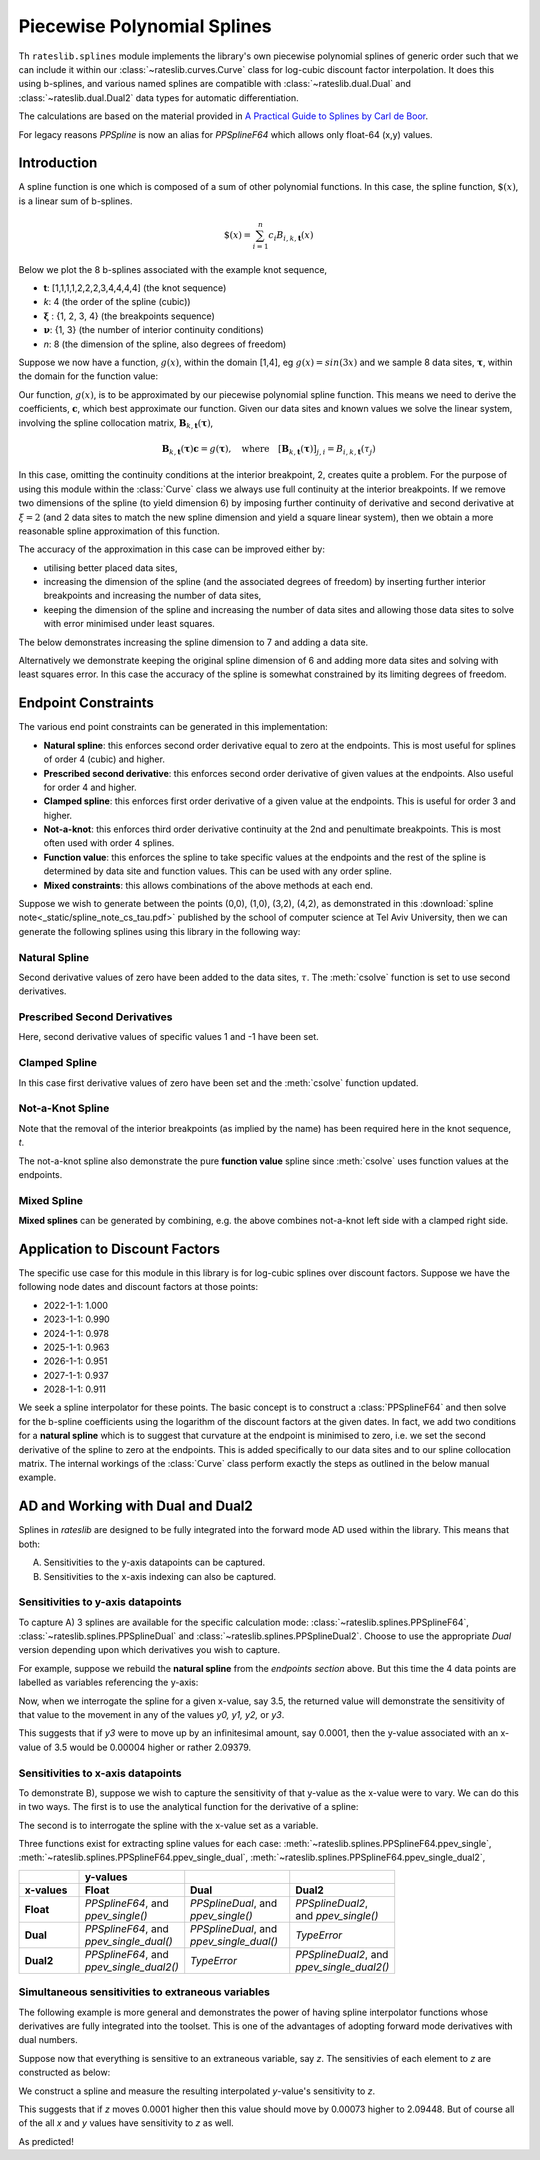 .. _splines-doc:

.. ipython:: python
   :suppress:

   from rateslib.splines import *
   import matplotlib.pyplot as plt
   from datetime import datetime as dt
   import numpy as np

****************************
Piecewise Polynomial Splines
****************************

Th ``rateslib.splines`` module implements the library's own piecewise polynomial
splines of generic order
such that we can include it within our :class:`~rateslib.curves.Curve` class
for log-cubic discount
factor interpolation. It does this using b-splines, and various named splines are compatible
with :class:`~rateslib.dual.Dual`
and :class:`~rateslib.dual.Dual2` data types for automatic differentiation.

The calculations are based on the material provided in
`A Practical Guide to Splines  by Carl de Boor
<https://www.amazon.com/Practical-Splines-Applied-Mathematical-Sciences/dp/0387953663>`_.

.. autosummary::
   rateslib.splines.PPSplineF64
   rateslib.splines.PPSplineDual
   rateslib.splines.PPSplineDual2

For legacy reasons `PPSpline` is now an alias for `PPSplineF64` which allows only float-64 (x,y) values.

Introduction
************

A spline function is one which is composed of a sum of other polynomial functions.
In this case, the spline function, :math:`\$(x)`, is a linear sum of b-splines.

.. math::

   \$(x) = \sum_{i=1}^n c_i B_{i, k, \mathbf{t}}(x)

Below we plot the 8 b-splines associated with the example knot sequence,

- **t**: [1,1,1,1,2,2,2,3,4,4,4,4]  (the knot sequence)
- *k*: 4  (the order of the spline (cubic))
- :math:`\mathbf{\xi}` : {1, 2, 3, 4} (the breakpoints sequence)
- :math:`\mathbf{\nu}`: {1, 3}  (the number of interior continuity conditions)
- *n*: 8 (the dimension of the spline, also degrees of freedom)

.. ipython:: python

   t = [1,1,1,1,2,2,2,3,4,4,4,4]
   spline = PPSplineF64(k=4, t=t)
   x = np.linspace(1, 4, 76)
   fig, ax = plt.subplots(1,1)
   for i in range(spline.n):
       ax.plot(x, spline.bsplev(x, i))

.. plot::

   from rateslib.splines import *
   import matplotlib.pyplot as plt
   from datetime import datetime as dt
   import numpy as np
   t = [1,1,1,1,2,2,2,3,4,4,4,4]
   spline = PPSplineF64(k=4, t=t)
   x = np.linspace(1, 4, 76)
   fig, ax = plt.subplots(1,1)
   for i in range(spline.n):
       ax.plot(x, spline.bsplev(x, i))
   plt.title("8 B-Splines corresponding to the given knot sequence")
   plt.show()

Suppose we now have a function, :math:`g(x)`, within the domain [1,4],
eg :math:`g(x)=sin(3x)` and we
sample 8 data sites, :math:`\mathbf{\tau}`, within the domain for the function value:

.. ipython:: python

   tau = np.array([1.1, 1.3, 1.9, 2.2, 2.5, 3.1, 3.5, 3.9])
   fig, ax = plt.subplots(1,1)
   ax.plot(x, np.sin(3*x))
   ax.scatter(tau, np.sin(3*tau))

.. plot::

   from rateslib.splines import *
   import matplotlib.pyplot as plt
   from datetime import datetime as dt
   import numpy as np
   t = [1,1,1,1,2,2,2,3,4,4,4,4]
   spline = PPSplineF64(k=4, t=t)
   x = np.linspace(1, 4, 76)
   tau = np.array([1.1, 1.3, 1.9, 2.2, 2.5, 3.1, 3.5, 3.9])
   fig, ax = plt.subplots(1,1)
   ax.plot(x, np.sin(3*x))
   ax.scatter(tau, np.sin(3*tau))
   plt.title("Function to approximate and some specific data sites")
   plt.show()

Our function, :math:`g(x)`, is to be approximated by our piecewise
polynomial spline function. This means
we need to derive the coefficients, :math:`\mathbf{c}`, which best approximate our
function. Given our data sites and known values we
solve the linear system, involving the spline collocation matrix,
:math:`\mathbf{B}_{k, \mathbf{t}}(\mathbf{\tau})`,

.. math::

   \mathbf{B}_{k, \mathbf{t}}(\mathbf{\tau}) \mathbf{c} = g(\mathbf{\tau}), \quad \text{where} \quad [\mathbf{B}_{k, \mathbf{t}}(\mathbf{\tau})]_{j,i} = B_{i,k,\mathbf{t}}(\tau_j)

.. ipython:: python

   spline.csolve(tau, np.sin(3*tau), 0, 0, False)
   fig, ax = plt.subplots(1,1)
   ax.plot(x, np.sin(3*x))
   ax.scatter(tau, np.sin(3*tau))
   ax.plot(x, spline.ppev(x))

.. plot::

   from rateslib.splines import *
   import matplotlib.pyplot as plt
   from datetime import datetime as dt
   import numpy as np
   t = [1,1,1,1,2,2,2,3,4,4,4,4]
   spline = PPSplineF64(k=4, t=t)
   x = np.linspace(1, 4, 76)
   tau = np.array([1.1, 1.3, 1.9, 2.2, 2.5, 3.1, 3.5, 3.9])
   spline.csolve(tau, np.sin(3*tau), 0, 0, False)
   fig, ax = plt.subplots(1,1)
   ax.plot(x, np.sin(3*x))
   ax.scatter(tau, np.sin(3*tau))
   ax.plot(x, spline.ppev(x))
   plt.title("Piecewise polynomial spline approximation of function through data sites")
   plt.show()

In this case, omitting the continuity conditions at the interior breakpoint, 2, creates
quite a problem. For the purpose of using this module within the :class:`Curve` class
we always use full continuity at the interior breakpoints. If we remove two dimensions
of the spline (to yield dimension 6) by imposing further continuity of derivative
and second derivative at :math:`\xi=2` (and 2 data sites to match the new spline
dimension and yield a square linear system),
then we obtain a more reasonable spline approximation of
this function.

.. ipython:: python

   spline = PPSplineF64(k=4, t=[1,1,1,1,2,3,4,4,4,4])
   tau = np.array([1.0, 1.7, 2.3, 2.9, 3.5, 4.0])
   spline.csolve(tau, np.sin(3*tau), 0, 0, False)
   fig, ax = plt.subplots(1,1)
   ax.plot(x, np.sin(3*x))
   ax.scatter(tau, np.sin(3*tau))
   ax.plot(x, spline.ppev(x))

.. plot::

   from rateslib.splines import *
   import matplotlib.pyplot as plt
   from datetime import datetime as dt
   import numpy as np
   t = [1,1,1,1,2,3,4,4,4,4]
   spline = PPSplineF64(k=4, t=t)
   x = np.linspace(1, 4, 76)
   tau = np.array([1.0, 1.7, 2.3, 2.9, 3.5, 4.0])
   spline.csolve(tau, np.sin(3*tau), 0, 0, False)
   fig, ax = plt.subplots(1,1)
   ax.plot(x, np.sin(3*x))
   ax.scatter(tau, np.sin(3*tau))
   ax.plot(x, spline.ppev(x))
   plt.show()

The accuracy of the approximation in this case can be improved either by:

- utilising better placed data sites,
- increasing the dimension of the spline (and the associated
  degrees of freedom) by inserting further interior breakpoints and increasing
  the number of data sites,
- keeping the dimension of the spline and increasing the number of data sites and
  allowing those data sites to solve with error minimised under least squares.

The below demonstrates increasing the spline dimension to 7 and adding a data site.

.. ipython:: python

   spline = PPSplineF64(k=4, t=[1,1,1,1,1.75,2.5,3.25,4,4,4,4])
   tau = np.array([1.0, 1.5, 2.0, 2.5, 3, 3.5, 4.0])
   spline.csolve(tau, np.sin(3*tau), 0, 0, False)
   fig, ax = plt.subplots(1,1)
   ax.plot(x, np.sin(3*x))
   ax.scatter(tau, np.sin(3*tau))
   ax.plot(x, spline.ppev(x))

.. plot::

   from rateslib.splines import *
   import matplotlib.pyplot as plt
   from datetime import datetime as dt
   import numpy as np
   t=[1,1,1,1,1.75,2.5,3.25,4,4,4,4]
   spline = PPSplineF64(k=4, t=t)
   x = np.linspace(1, 4, 76)
   tau = np.array([1.0, 1.5, 2.0, 2.5, 3, 3.5, 4.0])
   spline.csolve(tau, np.sin(3*tau), 0, 0, False)
   fig, ax = plt.subplots(1,1)
   ax.plot(x, np.sin(3*x))
   ax.scatter(tau, np.sin(3*tau))
   ax.plot(x, spline.ppev(x))
   plt.show()

Alternatively we demonstrate keeping the original spline dimension of 6 and adding more
data sites and solving with least squares error. In this case the accuracy of the
spline is somewhat constrained by its limiting degrees of freedom.

.. ipython:: python

   spline = PPSplineF64(k=4, t=[1,1,1,1,2,3,4,4,4,4])
   tau = np.array([1.0, 1.25, 1.5, 1.75, 2.0, 2.25, 2.5, 2.75, 3, 3.25, 3.5, 3.75, 4.0])
   spline.csolve(tau, np.sin(3*tau), 0, 0, allow_lsq=True)
   fig, ax = plt.subplots(1,1)
   ax.plot(x, np.sin(3*x))
   ax.scatter(tau, np.sin(3*tau))
   ax.plot(x, spline.ppev(x))

.. plot::

   from rateslib.splines import *
   import matplotlib.pyplot as plt
   from datetime import datetime as dt
   import numpy as np
   t=[1,1,1,1,2,3,4,4,4,4]
   spline = PPSplineF64(k=4, t=t)
   x = np.linspace(1, 4, 76)
   tau = np.array([1.0, 1.25, 1.5, 1.75, 2.0, 2.25, 2.5, 2.75, 3, 3.25, 3.5, 3.75, 4.0])
   spline.csolve(tau, np.sin(3*tau), 0, 0, allow_lsq=True)
   fig, ax = plt.subplots(1,1)
   ax.plot(x, np.sin(3*x))
   ax.scatter(tau, np.sin(3*tau))
   ax.plot(x, spline.ppev(x))
   plt.show()

Endpoint Constraints
**********************
The various end point constraints can be generated in this implementation:

- **Natural spline**: this enforces second order derivative equal to zero at the
  endpoints. This is most useful for splines of order 4 (cubic) and higher.
- **Prescribed second derivative**: this enforces second order derivative of given
  values at the endpoints. Also useful for order 4 and higher.
- **Clamped spline**: this enforces first order derivative of a given value at the
  endpoints. This is useful for order 3 and higher.
- **Not-a-knot**: this enforces third order derivative continuity at the 2nd and
  penultimate breakpoints. This is most often used with order 4 splines.
- **Function value**: this enforces the spline to take specific values at the
  endpoints and the rest of the spline is determined by data site and function values.
  This can be used with any order spline.
- **Mixed constraints**: this allows combinations of the above methods at each end.

Suppose we wish to generate between the points (0,0), (1,0), (3,2), (4,2), as
demonstrated in this :download:`spline note<_static/spline_note_cs_tau.pdf>` published
by the school of computer science at Tel Aviv University, then  we can generate the
following splines using this library in the following way:

Natural Spline
--------------
.. ipython:: python

   t = [0, 0, 0, 0, 1, 3, 4, 4, 4, 4]
   spline = PPSplineF64(k=4, t=t)
   tau = np.array([0, 0, 1, 3, 4, 4])
   val = np.array([0, 0, 0, 2, 2, 0])
   spline.csolve(tau, val, 2, 2, False)

Second derivative values of zero have been added to the data sites, :math:`\tau`.
The :meth:`csolve` function is set to use second derivatives.

Prescribed Second Derivatives
-----------------------------
.. ipython:: python

   t = [0, 0, 0, 0, 1, 3, 4, 4, 4, 4]
   spline = PPSplineF64(k=4, t=t)
   tau = np.array([0, 0, 1, 3, 4, 4])
   val = np.array([1, 0, 0, 2, 2, -1])
   spline.csolve(tau, val, 2, 2, False)

Here, second derivative values of specific values 1 and -1 have been set.

Clamped Spline
-----------------------------
.. ipython:: python

   t = [0, 0, 0, 0, 1, 3, 4, 4, 4, 4]
   spline = PPSplineF64(k=4, t=t)
   tau = np.array([0, 0, 1, 3, 4, 4])
   val = np.array([0, 0, 0, 2, 2, 0])
   spline.csolve(tau, val, 1, 1, False)

In this case first derivative values of zero have been set and the :meth:`csolve`
function updated.

Not-a-Knot Spline
-----------------------------
.. ipython:: python

   t = [0, 0, 0, 0, 4, 4, 4, 4]
   spline = PPSplineF64(k=4, t=t)
   tau = np.array([0, 1, 3, 4])
   val = np.array([0, 0, 2, 2])
   spline.csolve(tau, val, 0, 0, False)

Note that the removal of the interior breakpoints (as implied by the name) has
been required here in the knot sequence, *t*.

The not-a-knot spline also demonstrate the pure **function value** spline since
:meth:`csolve` uses function values at the endpoints.

Mixed Spline
--------------
.. ipython:: python

   t = [0, 0, 0, 0, 3, 4, 4, 4, 4]
   spline = PPSplineF64(k=4, t=t)
   tau = np.array([0, 1, 3, 4, 4])
   val = np.array([0, 0, 2, 2, 0])
   spline.csolve(tau, val, 0, 1, False)

**Mixed splines** can be generated by combining, e.g. the above combines not-a-knot left
side with a clamped right side.

.. plot::

   from rateslib.splines import *
   import matplotlib.pyplot as plt
   from datetime import datetime as dt
   import numpy as np
   x = np.linspace(0, 4, 76)
   t = [0, 0, 0, 0, 3, 4, 4, 4, 4]
   spline = PPSplineF64(k=4, t=t)
   tau = np.array([0, 1, 3, 4, 4])
   val = np.array([0, 0, 2, 2, 0])
   spline.csolve(tau, val, 0, 1, False)
   t = [0, 0, 0, 0, 1, 3, 4, 4, 4, 4]
   nspline = PPSplineF64(k=4, t=t)
   tau = np.array([0, 0, 1, 3, 4, 4])
   val = np.array([0, 0, 0, 2, 2, 0])
   nspline.csolve(tau, val, 2, 2, False)
   t = [0, 0, 0, 0, 4, 4, 4, 4]
   nkspline = PPSplineF64(k=4, t=t)
   tau = np.array([0, 1, 3, 4])
   val = np.array([0, 0, 2, 2])
   nkspline.csolve(tau, val, 0, 0, False)
   t = [0, 0, 0, 0, 1, 3, 4, 4, 4, 4]
   cspline = PPSplineF64(k=4, t=t)
   tau = np.array([0, 0, 1, 3, 4, 4])
   val = np.array([0, 0, 0, 2, 2, 0])
   cspline.csolve(tau, val, 1, 1, False)
   t = [0, 0, 0, 0, 1, 3, 4, 4, 4, 4]
   pspline = PPSplineF64(k=4, t=t)
   tau = np.array([0, 0, 1, 3, 4, 4])
   val = np.array([1.0, 0, 0, 2, 2, -1.0])
   pspline.csolve(tau, val, 2, 2, False)
   fig, ax = plt.subplots(1,1)
   ax.scatter([0,1,3,4], [0,0,2,2], label="Values")
   ax.plot(x, spline.ppev(x), label="Mixed")
   ax.plot(x, nspline.ppev(x), label="Natural")
   ax.plot(x, nkspline.ppev(x), label="Not-a-Knot")
   ax.plot(x, cspline.ppev(x), label="Clamped")
   ax.plot(x, pspline.ppev(x), label="Prescribed 2nd")
   ax.legend()
   plt.show()

Application to Discount Factors
*******************************

The specific use case for this module in this library is for log-cubic splines over
discount factors. Suppose we have the following node dates and discount factors
at those points:

- 2022-1-1: 1.000
- 2023-1-1: 0.990
- 2024-1-1: 0.978
- 2025-1-1: 0.963
- 2026-1-1: 0.951
- 2027-1-1: 0.937
- 2028-1-1: 0.911

We seek a spline interpolator for these points. The basic concept is to construct
a :class:`PPSplineF64` and then solve for the b-spline coefficients using the logarithm
of the discount factors at the given dates. In fact, we add two conditions for a
**natural spline** which is to suggest that curvature at the endpoint is minimised to
zero, i.e. we set the second derivative of the spline to zero at the endpoints. This
is added specifically to our data sites and to our spline collocation matrix. The
internal workings of the :class:`Curve` class perform exactly the steps as outlined
in the below manual example.


.. ipython:: python

   from pytz import UTC
   tau = [dt(2022,1,1), dt(2023,1,1), dt(2024,1,1), dt(2025,1,1), dt(2026,1,1), dt(2027,1,1), dt(2028,1,1)]
   tau_posix = [_.replace(tzinfo=UTC).timestamp() for _ in tau]
   df = np.array([1.0, 0.99, 0.978, 0.963, 0.951, 0.937, 0.911])
   y = np.log(df)
   t = [dt(2022,1,1), dt(2022,1,1), dt(2022,1,1), dt(2022,1,1), dt(2023,1,1), dt(2024,1,1), dt(2025,1,1), dt(2026,1,1), dt(2027,1,1), dt(2028,1,1), dt(2028,1,1), dt(2028,1,1), dt(2028,1,1)]
   t_posix = [_.replace(tzinfo=UTC).timestamp() for _ in t]
   spline = PPSplineF64(k=4, t=t_posix)
   # we create a natural spline by setting the second derivative at endpoints to zero
   # so we artificially add two endpoint data sites
   tau_augmented = tau_posix.copy()
   tau_augmented.insert(0, dt(2022,1,1).replace(tzinfo=UTC).timestamp())
   tau_augmented.append(dt(2028,1,1).replace(tzinfo=UTC).timestamp())
   y_augmented = np.zeros(len(y)+2)
   y_augmented[1:-1] = y
   spline.csolve(tau_augmented, y_augmented, 2, 2, False)

.. ipython:: python

   fig, ax = plt.subplots(1,1)
   ax.scatter(tau, df)
   x = [dt(2022,1,1) + timedelta(days=2*i) for i in range(365*3)]
   x_posix = [_.replace(tzinfo=UTC).timestamp() for _ in x]
   ax.plot(x, np.exp(spline.ppev(np.array(x_posix))), color="g")

.. plot::

   from rateslib.splines import *
   from datetime import timedelta
   import matplotlib.pyplot as plt
   from datetime import datetime as dt
   import numpy as np
   from pytz import UTC
   tau = [dt(2022,1,1), dt(2023,1,1), dt(2024,1,1), dt(2025,1,1), dt(2026,1,1), dt(2027,1,1), dt(2028,1,1)]
   tau_posix = [_.replace(tzinfo=UTC).timestamp() for _ in tau]
   df = np.array([1.0, 0.99, 0.978, 0.963, 0.951, 0.937, 0.911])
   y = np.log(df)
   t=[dt(2022,1,1), dt(2022,1,1), dt(2022,1,1), dt(2022,1,1), dt(2023,1,1), dt(2024,1,1), dt(2025,1,1), dt(2026,1,1), dt(2027,1,1), dt(2028,1,1), dt(2028,1,1), dt(2028,1,1), dt(2028,1,1)]
   t_posix = [_.replace(tzinfo=UTC).timestamp() for _ in t]
   spline = PPSplineF64(k=4, t=t_posix)
   tau_augmented = tau_posix.copy()
   tau_augmented.insert(0, dt(2022,1,1).replace(tzinfo=UTC).timestamp())
   tau_augmented.append(dt(2028,1,1).replace(tzinfo=UTC).timestamp())
   y_augmented = np.zeros(len(y)+2)
   y_augmented[1:-1] = y
   spline.csolve(tau_augmented, y_augmented, 2, 2, False)
   fig, ax = plt.subplots(1,1)
   ax.scatter(tau, df)
   x = [dt(2022,1,1) + timedelta(days=2*i) for i in range(365*3)]
   x_posix = [_.replace(tzinfo=UTC).timestamp() for _ in x]
   ax.plot(x, np.exp(spline.ppev(np.array(x_posix))), color="g")
   plt.show()

.. _splines-ad-doc:

AD and Working with Dual and Dual2
***********************************

Splines in *rateslib* are designed to be fully integrated into the forward mode AD
used within the library. This means that both:

A) Sensitivities to the y-axis datapoints can be captured.

B) Sensitivities to the x-axis indexing can also be captured.

Sensitivities to y-axis datapoints
-----------------------------------

To capture A) 3 splines are available for the specific calculation mode:
:class:`~rateslib.splines.PPSplineF64`, :class:`~rateslib.splines.PPSplineDual` and
:class:`~rateslib.splines.PPSplineDual2`. Choose to use the appropriate *Dual* version
depending upon which derivatives you wish to capture.

For example, suppose we rebuild the **natural spline** from the *endpoints section* above.
But this time the 4 data points are labelled as variables referencing the y-axis:

.. ipython:: python

   pps = PPSplineDual(t=[0, 0, 0, 0, 1, 3, 4, 4, 4, 4], k=4)
   pps.csolve(
       tau=[0, 0, 1, 3, 4, 4],
       y=[
           Dual(0, [], []),
           Dual(0, ["y0"], []),
           Dual(0, ["y1"], []),
           Dual(2, ["y2"], []),
           Dual(2, ["y3"], []),
           Dual(0, [], [])
       ],
       left_n=2,
       right_n=2,
       allow_lsq=False,
   )

Now, when we interrogate the spline for a given x-value, say 3.5, the returned value will
demonstrate the sensitivity of that value to the movement in any of the values *y0, y1, y2,*
or *y3*.

.. ipython:: python

   pps.ppev_single(3.5)

This suggests that if *y3* were to move up by an infinitesimal amount, say 0.0001, then
the y-value associated with an x-value of 3.5 would be 0.00004 higher or rather 2.09379.

.. ipython:: python

   pps_f64 = PPSplineF64(t=[0, 0, 0, 0, 1, 3, 4, 4, 4, 4], k=4)
   pps_f64.csolve(
       tau=[0, 0, 1, 3, 4, 4],
       y=[0, 0, 0, 2, 2.0001, 0],
       left_n=2,
       right_n=2,
       allow_lsq=False,
   )
   pps_f64.ppev_single(3.5)

Sensitivities to x-axis datapoints
-----------------------------------

To demonstrate B), suppose we wish to capture the sensitivity of that y-value as the x-value
were to vary. We can do this in two ways. The first is to use the analytical
function for the derivative of a spline:

.. ipython:: python

   pps_f64.ppdnev_single(3.5, 1)

The second is to interrogate the spline with the x-value set as a variable.

.. ipython:: python

   pps_f64.ppev_single_dual(Dual(3.5, ["x"], [])).dual

Three functions exist for extracting spline values for each case:
:meth:`~rateslib.splines.PPSplineF64.ppev_single`,
:meth:`~rateslib.splines.PPSplineF64.ppev_single_dual`,
:meth:`~rateslib.splines.PPSplineF64.ppev_single_dual2`,


.. list-table::
   :widths: 16 28 28 28
   :header-rows: 2

   * -
     - **y-values**
     -
     -
   * - **x-values**
     - **Float**
     - **Dual**
     - **Dual2**
   * - **Float**
     - | *PPSplineF64*, and
       | *ppev_single()*
     - | *PPSplineDual*, and
       | *ppev_single()*
     - | *PPSplineDual2*,
       | and *ppev_single()*
   * - **Dual**
     - | *PPSplineF64*, and
       | *ppev_single_dual()*
     - | *PPSplineDual*, and
       | *ppev_single_dual()*
     - *TypeError*
   * - **Dual2**
     - | *PPSplineF64*, and
       | *ppev_single_dual2()*
     - *TypeError*
     - | *PPSplineDual2*, and
       | *ppev_single_dual2()*

Simultaneous sensitivities to extraneous variables
---------------------------------------------------

The following example is more general and demonstrates the power of having spline interpolator
functions whose derivatives are fully integrated into the toolset. This is one of the
advantages of adopting forward mode derivatives with dual numbers.

Suppose now that everything is sensitive to an extraneous variable, say *z*. The sensitivies of
each element to *z* are constructed as below:

.. ipython:: python

   y0 = Dual(0, ["z"], [2.0])
   y1 = Dual(0, ["z"], [-3.0])
   y2 = Dual(2, ["z"], [4.0])
   y3 = Dual(2, ["z"], [10.0])
   x = Dual(3.5, ["z"], [-5.0])

We construct a spline and measure the resulting interpolated *y*-value's sensitivity to *z*.

.. ipython:: python

   pps = PPSplineDual(t=[0, 0, 0, 0, 1, 3, 4, 4, 4, 4], k=4)
   pps.csolve(
       tau=[0, 0, 1, 3, 4, 4],
       y=[Dual(0, [], []), y0, y1, y2, y3, Dual(0, [], [])],
       left_n=2,
       right_n=2,
       allow_lsq=False,
   )
   pps.ppev_single_dual(x)

This suggests that if *z* moves 0.0001 higher then this value should move by 0.00073 higher to
2.09448. But of course all of the all *x* and *y* values have sensitivity to *z* as well.

.. ipython:: python

   pps = PPSplineF64(t=[0, 0, 0, 0, 1, 3, 4, 4, 4, 4], k=4)
   pps.csolve(
       tau=[0, 0, 1, 3, 4, 4],
       y=[0, 0.0002, -0.0003, 2.0004, 2.001, 0],
       left_n=2,
       right_n=2,
       allow_lsq=False,
   )
   pps.ppev_single(3.4995)

As predicted!